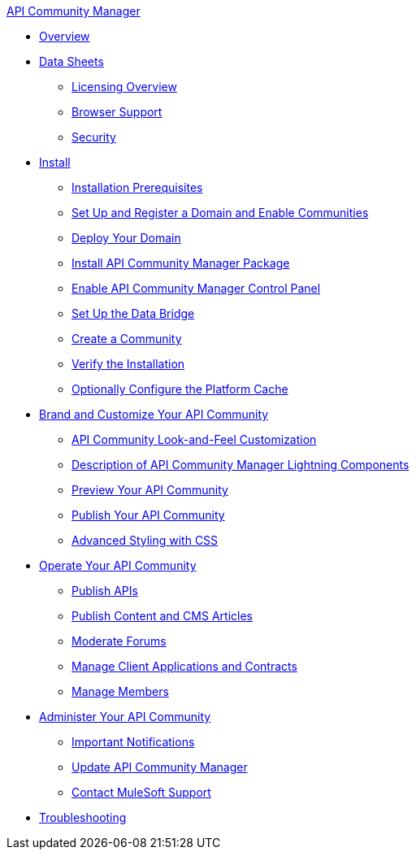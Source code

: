 .xref:index.adoc[API Community Manager]
* xref:index.adoc[Overview]
* xref:data-sheets.adoc[Data Sheets]
 ** xref:licensing-overview.adoc[Licensing Overview]
 ** xref:browser-support.adoc[Browser Support]
 ** xref:security.adoc[Security]
* xref:install.adoc[Install]
 ** xref:installation-prerequisites.adoc[Installation Prerequisites]
 ** xref:set-up-domain.adoc[Set Up and Register a Domain and Enable Communities]
 ** xref:deploy-domain.adoc[Deploy Your Domain]
 ** xref:install-acm.adoc[Install API Community Manager Package]
 ** xref:control-panel.adoc[Enable API Community Manager Control Panel]
 ** xref:data-bridge.adoc[Set Up the Data Bridge]
 ** xref:create-community.adoc[Create a Community]
 ** xref:install-validate.adoc[Verify the Installation]
 ** xref:cache.adoc[Optionally Configure the Platform Cache]
* xref:brand-intro.adoc[Brand and Customize Your API Community]
 ** xref:customize.adoc[API Community Look-and-Feel Customization]
 ** xref:acm-lightning-components.adoc[Description of API Community Manager Lightning Components]
 ** xref:preview-community.adoc[Preview Your API Community]
 ** xref:publish-community.adoc[Publish Your API Community]
 ** xref:css-styling.adoc[Advanced Styling with CSS]
* xref:operate.adoc[Operate Your API Community]
 ** xref:publish-apis.adoc[Publish APIs]
 ** xref:publish-content.adoc[Publish Content and CMS Articles]
 ** xref:moderate-forums.adoc[Moderate Forums]
 ** xref:client-apps-contracts.adoc[Manage Client Applications and Contracts]
 ** xref:manage-members.adoc[Manage Members]
* xref:administer-community.adoc[Administer Your API Community]
 ** xref:notifications.adoc[Important Notifications]
 ** xref:update-acm.adoc[Update API Community Manager]
 ** xref:mulesoft-support.adoc[Contact MuleSoft Support]
* xref:troubleshooting.adoc[Troubleshooting]
